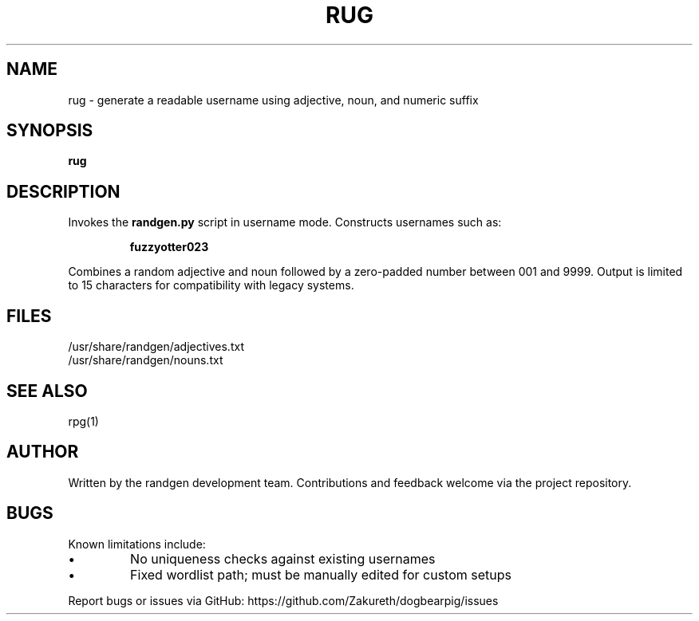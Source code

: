.TH RUG 1 "July 2025" "randgen 1.0" "Username Generator"
.SH NAME
rug \- generate a readable username using adjective, noun, and numeric suffix
.SH SYNOPSIS
.B rug
.SH DESCRIPTION
Invokes the \fBrandgen.py\fR script in username mode. Constructs usernames such as:
.IP
\fBfuzzyotter023\fR
.PP
Combines a random adjective and noun followed by a zero-padded number between 001 and 9999.
Output is limited to 15 characters for compatibility with legacy systems.
.SH FILES
/usr/share/randgen/adjectives.txt
.br
/usr/share/randgen/nouns.txt
.SH SEE ALSO
rpg(1)
.SH AUTHOR
Written by the randgen development team. Contributions and feedback welcome via the project repository.
.SH BUGS
Known limitations include:
.IP •
No uniqueness checks against existing usernames
.IP •
Fixed wordlist path; must be manually edited for custom setups
.PP
Report bugs or issues via GitHub: https://github.com/Zakureth/dogbearpig/issues
